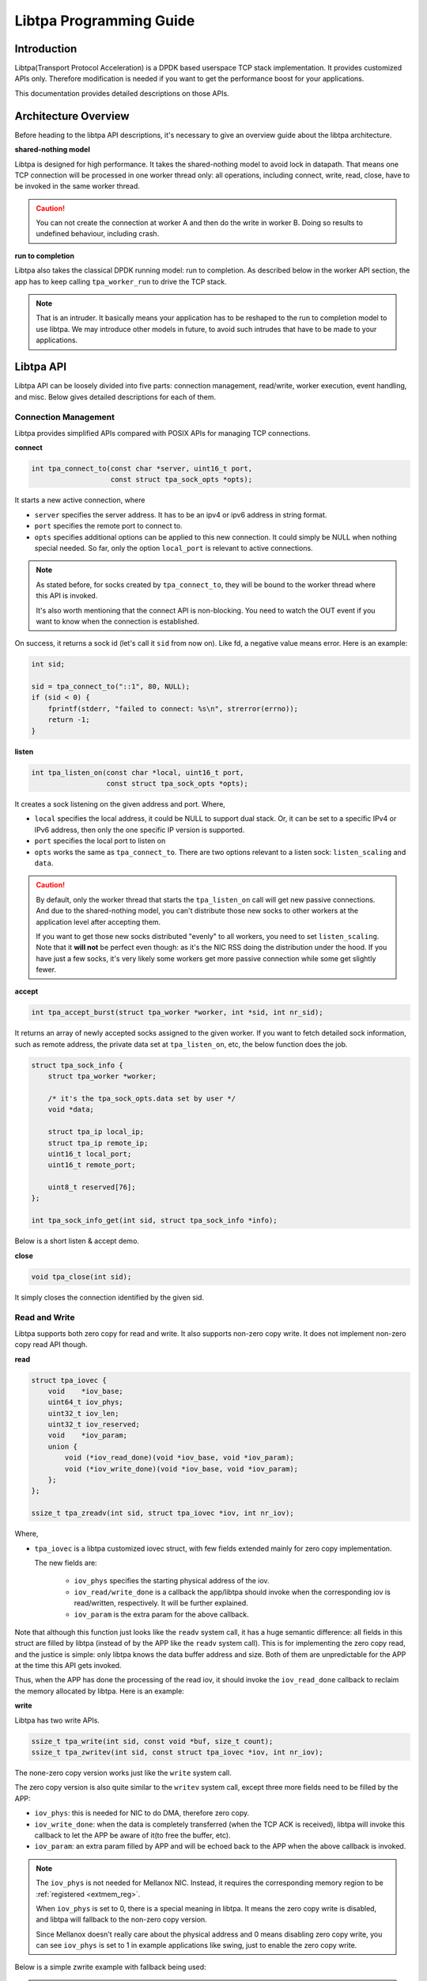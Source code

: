 ..  SPDX-License-Identifier: BSD-3-Clause
    Copyright (c) 2021-2023, ByteDance Ltd. and/or its Affiliates
    Author: Yuanhan Liu <liuyuanhan.131@bytedance.com>

.. _prog_guide:

Libtpa Programming Guide
========================

Introduction
------------

Libtpa(Transport Protocol Acceleration) is a DPDK based userspace TCP
stack implementation. It provides customized APIs only. Therefore
modification is needed if you want to get the performance boost for
your applications.

This documentation provides detailed descriptions on those APIs.

Architecture Overview
---------------------

Before heading to the libtpa API descriptions, it's necessary to give
an overview guide about the libtpa architecture.

**shared-nothing model**

Libtpa is designed for high performance. It takes the shared-nothing
model to avoid lock in datapath. That means one TCP connection will
be processed in one worker thread only: all operations, including
connect, write, read, close, have to be invoked in the same worker
thread.

.. caution::

   You can not create the connection at worker A and then do the write
   in worker B. Doing so results to undefined behaviour, including crash.

**run to completion**

Libtpa also takes the classical DPDK running model: run to completion.
As described below in the worker API section, the app has to keep calling
``tpa_worker_run`` to drive the TCP stack.

.. note::

   That is an intruder. It basically means your application has to be
   reshaped to the run to completion model to use libtpa. We may introduce
   other models in future, to avoid such intrudes that have to be made to
   your applications.


Libtpa API
----------

Libtpa API can be loosely divided into five parts: connection management,
read/write, worker execution, event handling, and misc. Below gives
detailed descriptions for each of them.

Connection Management
~~~~~~~~~~~~~~~~~~~~~

Libtpa provides simplified APIs compared with POSIX APIs for managing
TCP connections.

**connect**

.. code-block:: c

  int tpa_connect_to(const char *server, uint16_t port,
                     const struct tpa_sock_opts *opts);


It starts a new active connection, where

* ``server`` specifies the server address. It has to be an ipv4
  or ipv6 address in string format.

* ``port`` specifies the remote port to connect to.

* ``opts`` specifies additional options can be applied to this new
  connection. It could simply be NULL when nothing special needed.
  So far, only the option ``local_port`` is relevant to active
  connections.

.. code-block:: c
   :caption: sock options

    /*
     * Provides extra options for socks going to be created by
     * tpa_connect_to and tpa_connect_to.
     */
    struct tpa_sock_opts {
        /*
         * When @listen_scaling is set to
         * - 0: passive connections will be only distributed to the worker
         *      where this listen sock has been bound to.
         * - 1: passive connections will be distributed to all workers.
         *
         * tpa_listen_on only.
         */
        uint64_t listen_scaling:1;
        uint64_t bits_reserved:63;

        /*
         * A private data set by user for listen sock. It could be
         * retrieved by tpa_sock_info_get when a new sock is accepted.
         *
         * tpa_listen_on only.
         */
        void *data;

        /*
         * Specifies a local port to bind to.
         *
         * tpa_connect_to only.
         */
        uint16_t local_port;
        uint8_t reserved[128 - 18];  /* XXX: it's ugly */
    } __attribute__((packed));

.. note::

    As stated before, for socks created by ``tpa_connect_to``, they will
    be bound to the worker thread where this API is invoked.

    It's also worth mentioning that the connect API is non-blocking. You
    need to watch the OUT event if you want to know when the connection
    is established.

On success, it returns a sock id (let's call it ``sid`` from now on).
Like fd, a negative value means error. Here is an example:

.. code-block:: c

    int sid;

    sid = tpa_connect_to("::1", 80, NULL);
    if (sid < 0) {
        fprintf(stderr, "failed to connect: %s\n", strerror(errno));
        return -1;
    }

**listen**

.. code-block:: c

    int tpa_listen_on(const char *local, uint16_t port,
                      const struct tpa_sock_opts *opts);

It creates a sock listening on the given address and port. Where,

* ``local`` specifies the local address, it could be NULL to
  support dual stack. Or, it can be set to a specific IPv4 or IPv6
  address, then only the one specific IP version is supported.

* ``port`` specifies the local port to listen on

* ``opts`` works the same as ``tpa_connect_to``. There are two options
  relevant to a listen sock: ``listen_scaling`` and ``data``.

.. caution::

    By default, only the worker thread that starts the ``tpa_listen_on``
    call will get new passive connections. And due to the shared-nothing
    model, you can't distribute those new socks to other workers at the
    application level after accepting them.

    If you want to get those new socks distributed "evenly" to all workers,
    you need to set ``listen_scaling``. Note that it **will not** be
    perfect even though: as it's the NIC RSS doing the distribution under
    the hood. If you have just a few socks, it's very likely some workers
    get more passive connection while some get slightly fewer.

**accept**

.. code-block:: c

    int tpa_accept_burst(struct tpa_worker *worker, int *sid, int nr_sid);

It returns an array of newly accepted socks assigned to the given worker.
If you want to fetch detailed sock information, such as remote address,
the private data set at ``tpa_listen_on``, etc, the below function does
the job.

.. code-block:: c

    struct tpa_sock_info {
        struct tpa_worker *worker;

        /* it's the tpa_sock_opts.data set by user */
        void *data;

        struct tpa_ip local_ip;
        struct tpa_ip remote_ip;
        uint16_t local_port;
        uint16_t remote_port;

        uint8_t reserved[76];
    };

    int tpa_sock_info_get(int sid, struct tpa_sock_info *info);

Below is a short listen & accept demo.

.. code-block:: c
   :caption: listen & accept example

    int sid;

    if (tpa_listen_on(NULL, 80, NULL) < 0) {
        fprintf(stderr, "failed to listen on port 80: %s\n",
                strerror(errno));
        return -1;
    }

    while (1) {
        /* explained later */
        tpa_worker_run(worker);

        if (tpa_accept_burst(worker, &sid, 1) == 1)
            register_new_connection(sid);

        /* ... */
    }

**close**

.. code-block:: c

    void tpa_close(int sid);

It simply closes the connection identified by the given sid.


Read and Write
~~~~~~~~~~~~~~

Libtpa supports both zero copy for read and write. It also supports
non-zero copy write. It does not implement non-zero copy read API
though.

**read**

.. code-block:: c

    struct tpa_iovec {
        void    *iov_base;
        uint64_t iov_phys;
        uint32_t iov_len;
        uint32_t iov_reserved;
        void    *iov_param;
        union {
            void (*iov_read_done)(void *iov_base, void *iov_param);
            void (*iov_write_done)(void *iov_base, void *iov_param);
        };
    };

    ssize_t tpa_zreadv(int sid, struct tpa_iovec *iov, int nr_iov);

Where,

* ``tpa_iovec`` is a libtpa customized iovec struct, with few fields
  extended mainly for zero copy implementation.

  The new fields are:

   - ``iov_phys`` specifies the starting physical address of the iov.

   - ``iov_read/write_done`` is a callback the app/libtpa should invoke
     when the corresponding iov is read/written, respectively. It will
     be further explained.

   - ``iov_param`` is the extra param for the above callback.

Note that although this function just looks like the ``readv`` system
call, it has a huge semantic difference: all fields in this struct
are filled by libtpa (instead of by the APP like the ``readv`` system
call). This is for implementing the zero copy read, and the justice
is simple: only libtpa knows the data buffer address and size. Both
of them are unpredictable for the APP at the time this API gets invoked.

Thus, when the APP has done the processing of the read iov, it should
invoke the ``iov_read_done`` callback to reclaim the memory allocated by
libtpa. Here is an example:

.. code-block:: c
   :caption: tpa_zreadv example

    struct tpa_iovec iov;
    ssize_t ret;

    ret = tpa_zreadv(sid, &iov, 1);
    if (ret < 0) {
        if (errno == EAGAIN) {
            return 0;

         /* error happened; handle it here */
    }

    if (ret == 0) {
        /* EOF reached; close it */
        tpa_close(sid);
    }

    if (ret > 0) {
            /* process the read buffer at iov.iov_base */
            process_data(iov.iov_base, iov.iov_len);

            /* free it when the process is done */
            iov.iov_read_done(iov.iov_base, iov.iov_param);
    }

**write**

Libtpa has two write APIs.

.. code-block:: c

    ssize_t tpa_write(int sid, const void *buf, size_t count);
    ssize_t tpa_zwritev(int sid, const struct tpa_iovec *iov, int nr_iov);

The none-zero copy version works just like the ``write`` system call.

The zero copy version is also quite similar to the ``writev`` system call,
except three more fields need to be filled by the APP:

* ``iov_phys``: this is needed for NIC to do DMA, therefore zero copy.

* ``iov_write_done``: when the data is completely transferred (when the
  TCP ACK is received), libtpa will invoke this callback to let the APP
  be aware of it(to free the buffer, etc).

* ``iov_param``: an extra param filled by APP and will be echoed back
  to the APP when the above callback is invoked.

.. note::

   The ``iov_phys`` is not needed for Mellanox NIC. Instead, it requires
   the corresponding memory region to be :ref:`registered <extmem_reg>`.

   When ``iov_phys`` is set to 0, there is a special meaning in libtpa.
   It means the zero copy write is disabled, and libtpa will fallback
   to the non-zero copy version.

   Since Mellanox doesn't really care about the physical address and
   0 means disabling zero copy write, you can see ``iov_phys`` is
   set to 1 in example applications like swing, just to enable the
   zero copy write.


Below is a simple zwrite example with fallback being used:

.. code-block:: c
   :caption: tpa_zwritev example

    static void free_write_buffer(void *iov_base, void *iov_param)
    {
        free(iov_base);
    }

    ssize_t tpa_zwrite_example(size_t size)
    {
        struct tpa_iovec iov;
        ssize_t ret;

        iov.iov_len  = size;
        iov.iov_base = malloc(size);
        iov.iov_phys = 0;
        iov.iov_param = NULL;
        iov.iov_write_done = free_write_buffer;

        ret = tpa_zwritev(sid, &iov, 1);
        if (ret < 0)
            iov.iov_write_done(iov.iov_base, iov.iov_param);

        return ret;
    }

.. caution::

    Both ``tpa_write`` and ``tpa_zwritev`` are atomic, meaning either
    all data are written or nothing will. This has an advantage. It
    simplifies the error handling. We don't have to worry about that
    one iov is partially written.

    It has a drawback though. If the write is too large that the whole
    sock send queue can't hold it, then the write would always fail
    with EAGAIN error. You can workaround it by:

    - enlarging the sock send queue length by setting the cfg
      ``tcp.snd_queue_size`` (which is set to 512 by default). Or,

    - breaking the large write to many smaller ones

Worker Execution
~~~~~~~~~~~~~~~~

The worker is the core TCP stack processing unit. There should be one worker
per datapath thread. The number of worker is set by below function:

.. code-block:: c

    int tpa_init(int nr_worker);

This function also initializes the whole libtpa system, including the DPDK
initialization. It should be invoked first before all other libtpa functions
get invoked.

Then there is a per-worker initialization function:

.. code-block:: c

    struct tpa_worker *tpa_worker_init(void);

This function must be executed first at the corresponding worker
thread. It returns the worker pointer that is needed for the rest
worker APIs.  Note that this function must be executed once only.

A worker gets executed every time below function get invoked:

.. code-block:: c

    void tpa_worker_run(struct tpa_worker *worker);

It is the core of the libtpa, which basically does three things:

- ``tcp input``: receives packets from NIC, feeds them to the TCP stack
  (decaping the net headers, finding the right sock, etc) and then delivers
  the TCP payload to the sock receive queue if any.

- ``tcp output``: handles the write request from the APP, feeds them to
  the TCP stack (encaping the net headers, etc) and then sends them out
  to wire.

- ``tcp timeout``: handles the retransmission timeouts, etc.

Event Handling
~~~~~~~~~~~~~~

Libtpa provides two event related APIs. They are epoll alike, while they
are quite different in some ways.

.. code-block:: c

    struct tpa_event {
        uint32_t events;
        void *data;
    };

    int tpa_event_ctrl(int sid, int op, struct tpa_event *event);
    int tpa_event_poll(struct tpa_worker *worker, struct tpa_event *events, int max);

As you see, there is no ``epoll_create`` equivalent in libtpa. The
reason behind it is, as stated above, that every connection in libtpa
is bound to a specific worker. Thus, the APP only has to register or
remove some events to a specific connection with the API ``tpa_event_ctrl``,
then libtpa will find the correct worker so that a later call of
``tpa_event_poll(worker, ...)`` could catch them.

Misc
~~~~

.. _extmem_reg:

**external memory management**

.. note::

   This section applies to Mellanox NICs only

For Mellanox NICs, you need to register the memory region first if you
want to do zero copy write with buffers inside that region.

.. code-block:: c

    int tpa_extmem_register(void *virt_addr, size_t len, uint64_t *phys_addrs,
                            int nr_page, size_t page_size);
    int tpa_extmem_unregister(void *virt_addr, size_t len);

.. code-block:: c
   :caption: external memory register example

    void *buf = aligned_alloc(4096, 4096);

    if (tpa_extmem_register(buf, 4096, NULL, 1, 4096) != 0) {
        fprintf(stderr, "failed to register external memory: %s\n", strerror(errno));
        return;
    }

You then can do zero copy write with address within the range [buf, buf + 4096).

Examples
--------

Libtpa repo has few `example applications <https://github.com/bytedance/libtpa/tree/main/app>`_.
Both `swing <https://github.com/bytedance/libtpa/tree/main/app/swing>`_ and
`techo <https://github.com/bytedance/libtpa/tree/main/app/techo>`_ are good examples
to look at: both are short and simple.
